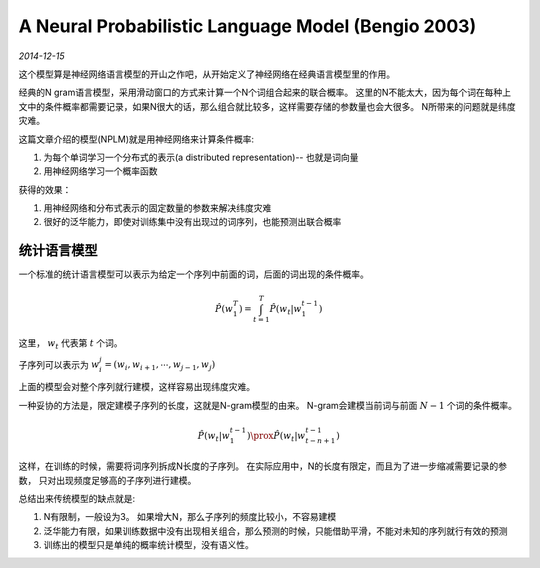A Neural Probabilistic Language Model (Bengio 2003)
=====================================================
.. sectionauthor:: Superjom <yanchunwei {AT} outlook.com>

*2014-12-15*

这个模型算是神经网络语言模型的开山之作吧，从开始定义了神经网络在经典语言模型里的作用。

经典的N gram语言模型，采用滑动窗口的方式来计算一个N个词组合起来的联合概率。
这里的N不能太大，因为每个词在每种上文中的条件概率都需要记录，如果N很大的话，那么组合就比较多，这样需要存储的参数量也会大很多。
N所带来的问题就是纬度灾难。

这篇文章介绍的模型(NPLM)就是用神经网络来计算条件概率:

1. 为每个单词学习一个分布式的表示(a distributed representation)-- 也就是词向量
2. 用神经网络学习一个概率函数

获得的效果：

1. 用神经网络和分布式表示的固定数量的参数来解决纬度灾难
2. 很好的泛华能力，即使对训练集中没有出现过的词序列，也能预测出联合概率

统计语言模型
--------------
一个标准的统计语言模型可以表示为给定一个序列中前面的词，后面的词出现的条件概率。

.. math::

    \hat{P}(w^T_1) = \int_{t=1}^T \hat{P}(w_t | w_1^{t-1})

这里， :math:`w_t` 代表第 :math:`t` 个词。

子序列可以表示为 :math:`w_i^j = (w_i, w_{i+1}, \cdots, w_{j-1}, w_j)`

上面的模型会对整个序列就行建模，这样容易出现纬度灾难。

一种妥协的方法是，限定建模子序列的长度，这就是N-gram模型的由来。
N-gram会建模当前词与前面 :math:`N-1` 个词的条件概率。

.. math::
    
    \hat{P}(w_t | w_1^{t-1}) \prox \hat{P} (w_t | w_{t-n+1}^{t-1})

这样，在训练的时候，需要将词序列拆成N长度的子序列。
在实际应用中，N的长度有限定，而且为了进一步缩减需要记录的参数，
只对出现频度足够高的子序列进行建模。

总结出来传统模型的缺点就是:

1. N有限制，一般设为3。 如果增大N，那么子序列的频度比较小，不容易建模
2. 泛华能力有限，如果训练数据中没有出现相关组合，那么预测的时候，只能借助平滑，不能对未知的序列就行有效的预测
3. 训练出的模型只是单纯的概率统计模型，没有语义性。 


